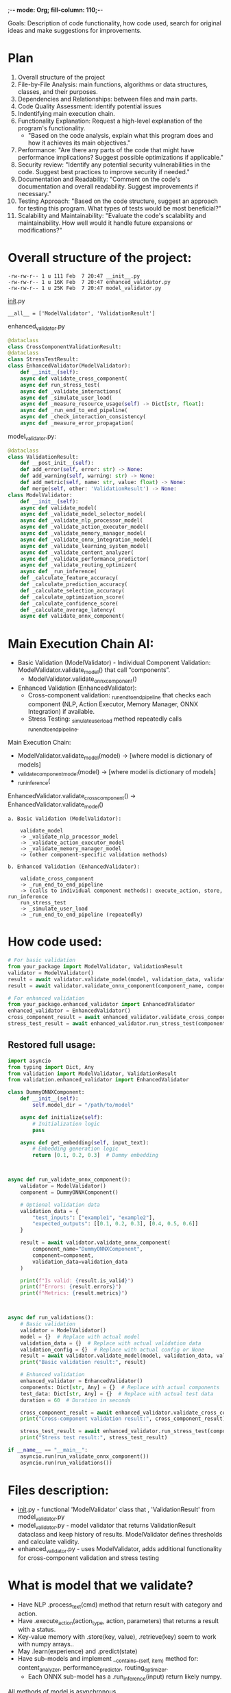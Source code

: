 ;-*- mode: Org; fill-column: 110;-*-

Goals: Description of code functionality, how code used, search for original ideas and make suggestions for improvements.

* Plan
1) Overall structure of the project
2) File-by-File Analysis: main functions, algorithms or data structures, classes, and their purposes.
3) Dependencies and Relationships: between files and main parts.
4) Code Quality Assessment: identify potential issues
5) Indentifying main execution chain.
6) Functionality Explanation: Request a high-level explanation of the program's functionality.
   - "Based on the code analysis, explain what this program does and how it achieves its main objectives."
7) Performance: "Are there any parts of the code that might have performance implications? Suggest possible optimizations if applicable."
8) Security review: "Identify any potential security vulnerabilities in the code. Suggest best practices to improve security if needed."
9) Documentation and Readability: "Comment on the code's documentation and overall readability. Suggest improvements if necessary."
10) Testing Approach: "Based on the code structure, suggest an approach for testing this program. What types of tests would be most beneficial?"
11) Scalability and Maintainability: "Evaluate the code's scalability and maintainability. How well would it handle future expansions or modifications?"



* Overall structure of the project:
#+begin_src text
  -rw-rw-r-- 1 u 111 Feb  7 20:47 __init__.py
  -rw-rw-r-- 1 u 16K Feb  7 20:47 enhanced_validator.py
  -rw-rw-r-- 1 u 25K Feb  7 20:47 model_validator.py
#+end_src

__init__.py
: __all__ = ['ModelValidator', 'ValidationResult']

enhanced_validator.py
#+begin_src python :results none :exports code :eval no
@dataclass
class CrossComponentValidationResult:
@dataclass
class StressTestResult:
class EnhancedValidator(ModelValidator):
    def __init__(self):
    async def validate_cross_component(
    async def run_stress_test(
    async def _validate_interactions(
    async def _simulate_user_load(
    async def _measure_resource_usage(self) -> Dict[str, float]:
    async def _run_end_to_end_pipeline(
    async def _check_interaction_consistency(
    async def _measure_error_propagation(

#+end_src

model_validator.py:
#+begin_src python :results none :exports code :eval no
@dataclass
class ValidationResult:
    def __post_init__(self):
    def add_error(self, error: str) -> None:
    def add_warning(self, warning: str) -> None:
    def add_metric(self, name: str, value: float) -> None:
    def merge(self, other: 'ValidationResult') -> None:
class ModelValidator:
    def __init__(self):
    async def validate_model(
    async def _validate_model_selector_model(
    async def _validate_nlp_processor_model(
    async def _validate_action_executor_model(
    async def _validate_memory_manager_model(
    async def _validate_onnx_integration_model(
    async def _validate_learning_system_model(
    async def _validate_content_analyzer(
    async def _validate_performance_predictor(
    async def _validate_routing_optimizer(
    async def _run_inference(
    def _calculate_feature_accuracy(
    def _calculate_prediction_accuracy(
    def _calculate_selection_accuracy(
    def _calculate_optimization_score(
    def _calculate_confidence_score(
    def _calculate_average_latency(
    async def validate_onnx_component(
#+end_src

* Main Execution Chain AI:
- Basic Validation (ModelValidator) - Individual Component Validation: ModelValidator.validate_model() that call “components”.
  + ModelValidator.validate_onnx_component()
- Enhanced Validation (EnhancedValidator):
  + Cross-component validation: _run_end_to_end_pipeline that checks each component (NLP, Action Executor, Memory Manager, ONNX Integration) if available.
  + Stress Testing: _simulate_user_load method repeatedly calls _run_end_to_end_pipeline.


Main Execution Chain:
- ModelValidator.validate_model(model) -> [where model is dictionary of models]
- _validate_{component}_model(model) -> [where model is dictionary of models]
- _run_inference(

EnhancedValidator.validate_cross_component() -> EnhancedValidator.validate_model()


#+begin_src text
a. Basic Validation (ModelValidator):

    validate_model
    -> _validate_nlp_processor_model
    -> _validate_action_executor_model
    -> _validate_memory_manager_model
    -> (other component-specific validation methods)

b. Enhanced Validation (EnhancedValidator):

    validate_cross_component
    -> _run_end_to_end_pipeline
    -> (calls to individual component methods): execute_action, store, run_inference
    run_stress_test
    -> _simulate_user_load
    -> _run_end_to_end_pipeline (repeatedly)
#+end_src


* How code used:
#+begin_src python :results none :exports code :eval no
# For basic validation
from your_package import ModelValidator, ValidationResult
validator = ModelValidator()
result = await validator.validate_model(model, validation_data, validation_config)
result = await validator.validate_onnx_component(component_name, component=component, validation_data)

# For enhanced validation
from your_package.enhanced_validator import EnhancedValidator
enhanced_validator = EnhancedValidator()
cross_component_result = await enhanced_validator.validate_cross_component(components, test_data)
stress_test_result = await enhanced_validator.run_stress_test(components, test_data, duration)
#+end_src


** Restored full usage:
#+begin_src python :results none :exports code :eval no
import asyncio
from typing import Dict, Any
from validation import ModelValidator, ValidationResult
from validation.enhanced_validator import EnhancedValidator

class DummyONNXComponent:
    def __init__(self):
        self.model_dir = "/path/to/model"

    async def initialize(self):
        # Initialization logic
        pass

    async def get_embedding(self, input_text):
        # Embedding generation logic
        return [0.1, 0.2, 0.3]  # Dummy embedding



async def run_validate_onnx_component():
    validator = ModelValidator()
    component = DummyONNXComponent()

    # Optional validation data
    validation_data = {
        "test_inputs": ["example1", "example2"],
        "expected_outputs": [[0.1, 0.2, 0.3], [0.4, 0.5, 0.6]]
    }

    result = await validator.validate_onnx_component(
        component_name="DummyONNXComponent",
        component=component,
        validation_data=validation_data
    )

    print(f"Is valid: {result.is_valid}")
    print(f"Errors: {result.errors}")
    print(f"Metrics: {result.metrics}")



async def run_validations():
    # Basic validation
    validator = ModelValidator()
    model = {}  # Replace with actual model
    validation_data = {}  # Replace with actual validation data
    validation_config = {}  # Replace with actual config or None
    result = await validator.validate_model(model, validation_data, validation_config)
    print("Basic validation result:", result)

    # Enhanced validation
    enhanced_validator = EnhancedValidator()
    components: Dict[str, Any] = {}  # Replace with actual components
    test_data: Dict[str, Any] = {}  # Replace with actual test data
    duration = 60  # Duration in seconds

    cross_component_result = await enhanced_validator.validate_cross_component(components, test_data)
    print("Cross-component validation result:", cross_component_result)

    stress_test_result = await enhanced_validator.run_stress_test(components, test_data, duration)
    print("Stress test result:", stress_test_result)

if __name__ == "__main__":
    asyncio.run(run_validate_onnx_component())
    asyncio.run(run_validations())
#+end_src


* Files description:
- __init__.py - functional 'ModelValidator' class that , 'ValidationResult' from model_validator.py
- model_validator.py - model validator that returns ValidationResult dataclass and keep history of results. ModelValidator defines thresholds and calculate validity.
- enhanced_validator.py - uses ModelValidator, adds additional functionality for cross-component validation and stress testing


* What is model that we validate?
- Have NLP .process_text(cmd) method that return result with category and action.
- Have .execute_action(action_type, action, parameters) that returns a result with a status.
- Key-value memory with .store(key, value), .retrieve(key) seem to work with numpy arrays..
- May .learn(experience) and .predict(state)
- Have sub-models and implement __contains__(self, item) method for: content_analyzer, performance_predictor, routing_optimizer.
  - Each ONNX sub-model has a .run_inference(input) return likely numpy.

All methods of model is asynchronous.


* Description of code functionality:
Code style: No comments, used type hints, implemented logging, functions used before definition.

This is validation system for a complex AI model. That use treshold and calculate score and latency for tests, handle and accamulate exceptions.

Complex AI model consist of one large AI model that allow have NLP inference, history, continuous learing (RL probably), and have ONNX submodels for content analyzing, performance predicting, routing optimizing.

Highlights:
- Including NLP processing, memory, reasoning, planning, and action execution.
- Threshold-based Validation: Each component has specific thresholds for metrics like accuracy, latency, and consistency.
- Detailed Metrics: The framework collects various metrics, including accuracy, latency, consistency, and resource usage.
- concurrent validations.
- Work with different types of models and can be extended for specific needs.
- Each component validation follows a similar pattern: process test data, calculate metrics, compare to thresholds.

* Problems and enhancement suggestions
- validation_config parameter not used.
- model word used for main model and submodels, that may be confusing. _validate_content_analyzer, _validate_performance_predictor, _validate_routing_optimizer  - should be prefixed to “submodels” for clarity.
- Enhance type hinting, especially for the 'model' parameter in validation methods. Use more specific types instead of Any where possible.
- Consider moving thresholds and other configuration parameters to a separate configuration file or class for easier management.
- Enhance Parallel Execution: Where possible, use asyncio.gather to run independent validations concurrently.
- Add more detailed docstrings to methods explaining their purpose, parameters, and return values.
- Implement a strategy pattern for different validation approaches, allowing for easy swapping of validation methods.
- For long-running validations, implement a progress reporting mechanism.
- Consider breaking down the large ModelValidator class into smaller, more focused classes.
- Consider caching validation results for unchanged models to speed up repeated validations.

* Conclusion
Validation metrics is score that calculated as average successful inferences and average latency.  Validity of
 tasts is hardcoded as thresholds.

There are implemented cross-component validation and stress testing.  Stress test uses min throughput, max
 latency, error rate, cpu usage, max memory usage.  All tests accept test date.

We completed 1-6 of our [[*Plan][Plan]], and suggest further enhancements to code in [[*Problems and enhancement suggestions][Problems and enhancement suggestions]] .
